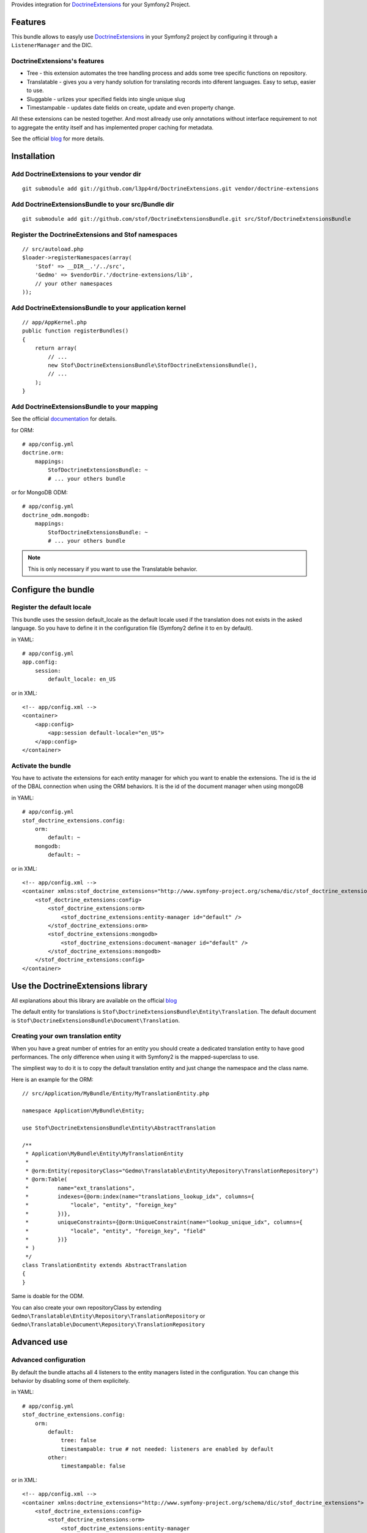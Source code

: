 Provides integration for DoctrineExtensions_ for your Symfony2 Project.

Features
========

This bundle allows to easyly use DoctrineExtensions_ in your Symfony2
project by configuring it through a ``ListenerManager`` and the DIC.

DoctrineExtensions's features
-----------------------------

- Tree - this extension automates the tree handling process and adds
  some tree specific functions on repository.
- Translatable - gives you a very handy solution for translating
  records into diferent languages. Easy to setup, easier to use.
- Sluggable - urlizes your specified fields into single unique slug
- Timestampable - updates date fields on create, update and even
  property change.

All these extensions can be nested together. And most allready use only
annotations without interface requirement to not to aggregate the
entity itself and has implemented proper caching for metadata.

See the official blog_ for more details.

Installation
============

Add DoctrineExtensions to your vendor dir
-----------------------------------------

::

    git submodule add git://github.com/l3pp4rd/DoctrineExtensions.git vendor/doctrine-extensions

Add DoctrineExtensionsBundle to your src/Bundle dir
---------------------------------------------------

::

    git submodule add git://github.com/stof/DoctrineExtensionsBundle.git src/Stof/DoctrineExtensionsBundle

Register the DoctrineExtensions and Stof namespaces
---------------------------------------------------

::

    // src/autoload.php
    $loader->registerNamespaces(array(
        'Stof' => __DIR__.'/../src',
        'Gedmo' => $vendorDir.'/doctrine-extensions/lib',
        // your other namespaces
    ));

Add DoctrineExtensionsBundle to your application kernel
-------------------------------------------------------

::

    // app/AppKernel.php
    public function registerBundles()
    {
        return array(
            // ...
            new Stof\DoctrineExtensionsBundle\StofDoctrineExtensionsBundle(),
            // ...
        );
    }

Add DoctrineExtensionsBundle to your mapping
--------------------------------------------

See the official documentation_ for details.

for ORM::

    # app/config.yml
    doctrine.orm:
        mappings:
            StofDoctrineExtensionsBundle: ~
            # ... your others bundle

or for MongoDB ODM::

    # app/config.yml
    doctrine_odm.mongodb:
        mappings:
            StofDoctrineExtensionsBundle: ~
            # ... your others bundle

.. Note::

    This is only necessary if you want to use the Translatable behavior.

Configure the bundle
====================

Register the default locale
---------------------------

This bundle uses the session default_locale as the default locale used
if the translation does not exists in the asked language. So you have
to define it in the configuration file (Symfony2 define it to ``en`` by
default).

in YAML::

    # app/config.yml
    app.config:
        session:
            default_locale: en_US

or in XML::

    <!-- app/config.xml -->
    <container>
        <app:config>
            <app:session default-locale="en_US">
        </app:config>
    </container>

Activate the bundle
-------------------

You have to activate the extensions for each entity manager for which
you want to enable the extensions. The id is the id of the DBAL
connection when using the ORM behaviors. It is the id of the document
manager when using mongoDB

in YAML::

    # app/config.yml
    stof_doctrine_extensions.config:
        orm:
            default: ~
        mongodb:
            default: ~

or in XML::

    <!-- app/config.xml -->
    <container xmlns:stof_doctrine_extensions="http://www.symfony-project.org/schema/dic/stof_doctrine_extensions">
        <stof_doctrine_extensions:config>
            <stof_doctrine_extensions:orm>
                <stof_doctrine_extensions:entity-manager id="default" />
            </stof_doctrine_extensions:orm>
            <stof_doctrine_extensions:mongodb>
                <stof_doctrine_extensions:document-manager id="default" />
            </stof_doctrine_extensions:mongodb>
        </stof_doctrine_extensions:config>
    </container>

Use the DoctrineExtensions library
==================================

All explanations about this library are available on the official blog_

The default entity for translations is
``Stof\DoctrineExtensionsBundle\Entity\Translation``. The default
document is ``Stof\DoctrineExtensionsBundle\Document\Translation``.

Creating your own translation entity
------------------------------------

When you have a great number of entries for an entity you should create
a dedicated translation entity to have good performances. The only
difference when using it with Symfony2 is the mapped-superclass to use.

The simpliest way to do it is to copy the default translation entity
and just change the namespace and the class name.

Here is an example for the ORM::

    // src/Application/MyBundle/Entity/MyTranslationEntity.php

    namespace Application\MyBundle\Entity;

    use Stof\DoctrineExtensionsBundle\Entity\AbstractTranslation

    /**
     * Application\MyBundle\Entity\MyTranslationEntity
     *
     * @orm:Entity(repositoryClass="Gedmo\Translatable\Entity\Repository\TranslationRepository")
     * @orm:Table(
     *         name="ext_translations",
     *         indexes={@orm:index(name="translations_lookup_idx", columns={
     *             "locale", "entity", "foreign_key"
     *         })},
     *         uniqueConstraints={@orm:UniqueConstraint(name="lookup_unique_idx", columns={
     *             "locale", "entity", "foreign_key", "field"
     *         })}
     * )
     */
    class TranslationEntity extends AbstractTranslation
    {
    }

Same is doable for the ODM.

You can also create your own repositoryClass by extending
``Gedmo\Translatable\Entity\Repository\TranslationRepository`` or
``Gedmo\Translatable\Document\Repository\TranslationRepository``

Advanced use
============

Advanced configuration
----------------------

By default the bundle attachs all 4 listeners to the entity managers
listed in the configuration. You can change this behavior by disabling
some of them explicitely.

in YAML::

    # app/config.yml
    stof_doctrine_extensions.config:
        orm:
            default:
                tree: false
                timestampable: true # not needed: listeners are enabled by default
            other:
                timestampable: false

or in XML::

    <!-- app/config.xml -->
    <container xmlns:doctrine_extensions="http://www.symfony-project.org/schema/dic/stof_doctrine_extensions">
        <stof_doctrine_extensions:config>
            <stof_doctrine_extensions:orm>
                <stof_doctrine_extensions:entity-manager
                    id="default"
                    tree="false"
                    timestampable="true"
                />
                <stof_doctrine_extensions:entity-manager
                    id="other"
                    timestampable="false"
                />
            </stof_doctrine_extensions:orm>
        </stof_doctrine_extensions:config>
    </container>

Same is available for MongoDB using ``document-manager`` in the XML
files instead of ``entity-manager``.

.. Caution::

    If you configure the listeners of an entity manager in several
    config file the last one will be used. So you have to list all the
    listeners you want to detach.

Overriding the listeners
------------------------

You can change the listeners used by extending the Gedmo listeners (or
the listeners of the bundle for translations) and giving the class name
in the configuration.

in YAML::

    # app/config.yml
    stof_doctrine_extensions.config:
        class:
            orm:
                tree:           MyBundle\TreeListener
                timestampable:  MyBundle\TimestampableListener
                sluggable:      ~
                translatable:   ~
            mongodb:
                sluggable:      MyBundle\SluggableListener

or in XML::

    <!-- app/config.xml -->
    <container xmlns:doctrine_extensions="http://www.symfony-project.org/schema/dic/stof_doctrine_extensions">
        <stof_doctrine_extensions:config>
            <stof_doctrine_extensions:class>
                <stof_doctrine_extensions:orm
                    tree="MyBundle\TreeListener"
                    timestampable="MyBundle\TimestampableListener"
                />
                <stof_doctrine_extensions:mongodb
                    sluggable="MyBundle\SluggableListener"
                />
            </stof_doctrine_extensions:class>
        </stof_doctrine_extensions:config>
    </container>

.. _DoctrineExtensions: http://github.com/l3pp4rd/DoctrineExtensions
.. _blog:               http://gediminasm.org/articles
.. _documentation:      http://docs.symfony-reloaded.org/master/guides/doctrine/orm/overview.html
